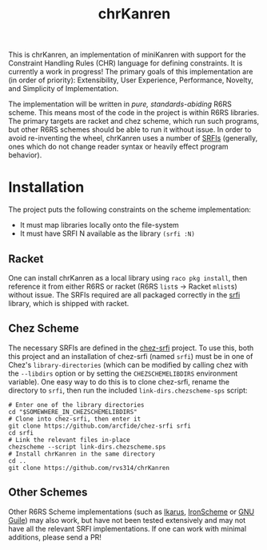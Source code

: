 #+title: chrKanren

This is chrKanren, an implementation of miniKanren with support for the Constraint Handling Rules (CHR) language for defining constraints. It is currently a work in progress! The primary goals of this implementation are (in order of priority): Extensibility, User Experience, Performance, Novelty, and Simplicity of Implementation.

The implementation will be written in /pure, standards-abiding/ R6RS scheme. This means most of the code in the project is within R6RS libraries. The primary targets are racket and chez scheme, which run such programs, but other R6RS schemes should be able to run it without issue. In order to avoid re-inventing the wheel, chrKanren uses a number of [[https://srfi.schemers.org/][SRFIs]] (generally, ones which do not change reader syntax or heavily effect program behavior).

* Installation

The project puts the following constraints on the scheme implementation:
- It must map libraries locally onto the file-system
- It must have SRFI N available as the library ~(srfi :N)~

** Racket

One can install chrKanren as a local library using ~raco pkg install~, then reference it from either R6RS or racket (R6RS ~list~​s → Racket ~mlist~​s) without issue. The SRFIs required are all packaged correctly in the [[https://docs.racket-lang.org/srfi/][srfi]] library, which is shipped with racket.

** Chez Scheme

The necessary SRFIs are defined in the [[https://github.com/arcfide/chez-srfi][chez-srfi]] project. To use this, both this project and an installation of chez-srfi (named ~srfi~) must be in one of Chez's ~library-directories~ (which can be modified by calling chez with the ~--libdirs~ option or by setting the ~CHEZSCHEMELIBDIRS~ environment variable). One easy way to do this is to clone chez-srfi, rename the directory to ~srfi~, then run the included ~link-dirs.chezscheme-sps~ script:

#+begin_src shell
  # Enter one of the library directories
  cd "$SOMEWHERE_IN_CHEZSCHEMELIBDIRS"
  # Clone into chez-srfi, then enter it
  git clone https://github.com/arcfide/chez-srfi srfi
  cd srfi
  # Link the relevant files in-place
  chezscheme --script link-dirs.chezscheme.sps
  # Install chrKanren in the same directory
  cd ..
  git clone https://github.com/rvs314/chrKanren
#+end_src

#  LocalWords:  chrKanren Chez's srfi

** Other Schemes

Other R6RS Scheme implementations (such as [[https://conservatory.scheme.org/ikarus/][Ikarus]], [[https://github.com/IronScheme/IronScheme][IronScheme]] or [[https://www.gnu.org/software/guile/][GNU Guile]]) may also work, but have not been tested extensively and may not have all the relevant SRFI implementations. If one can work with minimal additions, please send a PR!
